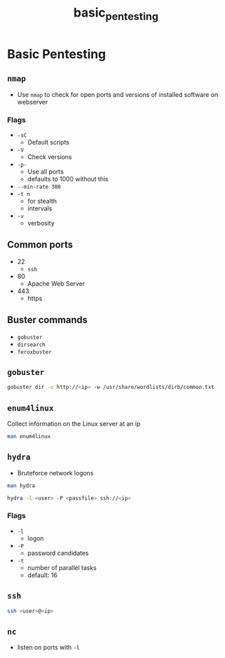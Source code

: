 :PROPERTIES:
:ID: e6569f31-4d0d-4a98-9e70-c08418b81550
:END:
#+TITLE: basic_pentesting

#+BEGIN_COMMENT
10.10.198.233

#+END_COMMENT

* Basic Pentesting
** ~nmap~
- Use ~nmap~ to check for open ports and versions of installed software on webserver

*** Flags
- ~-sC~
  - Default scripts
- ~-V~
  - Check versions
- ~-p-~
  - Use all ports
  - defaults to 1000 without this
- ~--min-rate 300~
- ~-t n~
  - for stealth
  - intervals
- ~-v~
  - verbosity

** Common ports
- 22
  - ~ssh~
- 80
  - Apache Web Server
- 443
  - https

** Buster commands
- ~gobuster~ 
- ~dirsearch~
- ~feroxbuster~

** ~gobuster~
#+BEGIN_SRC bash
gobuster dir -u http://<ip> -w /usr/share/wordlists/dirb/common.txt
#+END_SRC

** ~enum4linux~
Collect information on the Linux server at an ip

#+BEGIN_SRC bash
man enum4linux
#+END_SRC

** ~hydra~
- Bruteforce network logons

#+BEGIN_SRC bash
man hydra

hydra -l <user> -P <passfile> ssh://<ip>
#+END_SRC

*** Flags
- ~-l~
  - logon
- ~-P~
  - password candidates
- ~-t~
  - number of parallel tasks
  - default: 16


** ~ssh~
#+BEGIN_SRC bash
ssh <user>@<ip>
#+END_SRC


** ~nc~
- listen on ports with ~-l~
